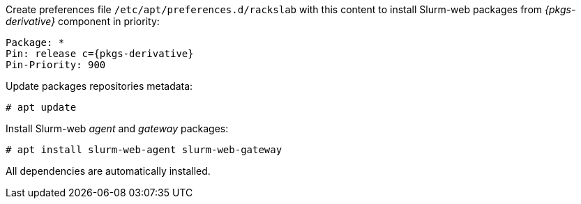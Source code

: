 Create preferences file `/etc/apt/preferences.d/rackslab` with this content to
install Slurm-web packages from _{pkgs-derivative}_ component in priority:

[source,console,subs=attributes]
----
Package: *
Pin: release c={pkgs-derivative}
Pin-Priority: 900
----

Update packages repositories metadata:

[source,console]
----
# apt update
----

Install Slurm-web _agent_ and _gateway_ packages:

[source,console]
----
# apt install slurm-web-agent slurm-web-gateway
----

All dependencies are automatically installed.
